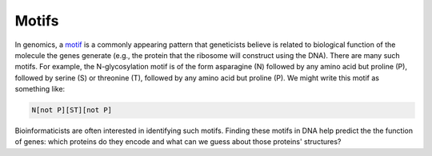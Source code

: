 Motifs
======

In genomics, a `motif <https://en.wikipedia.org/wiki/Sequence_motif>`_ is a commonly appearing pattern that geneticists believe is related to biological function of the molecule the genes generate (e.g., the protein that the ribosome will construct using the DNA). There are many such motifs. For example, the N-glycosylation motif is of the form asparagine (N) followed by any amino acid but proline (P), followed by serine (S) or threonine (T), followed by any amino acid but proline (P). We might write this motif as something like:

.. code-block:: 

    N[not P][ST][not P]

Bioinformaticists are often interested in identifying such motifs. Finding these motifs in DNA help predict the the function of genes: which proteins do they encode and what can we guess about those proteins' structures?